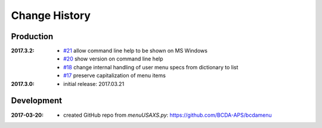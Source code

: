 ..
  This file describes user-visible changes between the versions.

Change History
##############

Production
**********

:2017.3.2:

    * `#21 <https://github.com/prjemian/spec2nexus/issues/21>`_
      allow command line help to be shown on MS Windows
    * `#20 <https://github.com/prjemian/spec2nexus/issues/20>`_
      show version on command line help
    * `#18 <https://github.com/prjemian/spec2nexus/issues/18>`_
      change internal handling of user menu specs from dictionary to list
    * `#17 <https://github.com/prjemian/spec2nexus/issues/17>`_
      preserve capitalization of menu items

:2017.3.0:

   * initial release: 2017.03.21

Development
***********

.. minor details
   :2017.3.0rc4: 
   
       * `#16 <https://github.com/prjemian/spec2nexus/issues/16>`_
         described command line usage
   
   :2017.3.0rc3: 
   
       * `#9 <https://github.com/prjemian/spec2nexus/issues/9>`_
         settings file refactored
       * `#8 <https://github.com/prjemian/spec2nexus/issues/8>`_
         settings file has a version number now
   
   :2017.3.0rc2: packaging & documentation
   
   :2017.3.0rc1:
   
       * `#3 <https://github.com/prjemian/spec2nexus/issues/3>`_
         generalize using a `settings.ini` file
       * `#2 <https://github.com/prjemian/spec2nexus/issues/2>`_
         use PyQt4
       * `#1 <https://github.com/prjemian/spec2nexus/issues/1>`_
         manage as eclipse project

:2017-03-20:

   * created GitHub repo from `menuUSAXS.py`: https://github.com/BCDA-APS/bcdamenu
